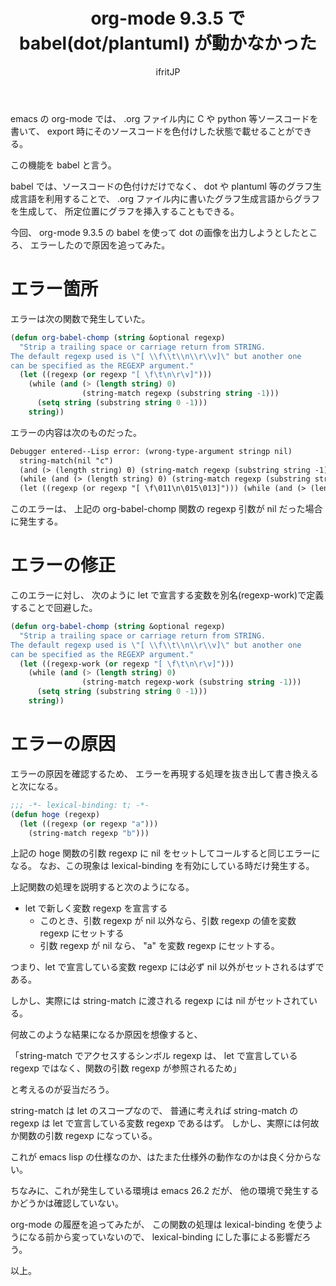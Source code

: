 # -*- coding:utf-8 -*-
#+LAYOUT: post
#+TITLE: org-mode 9.3.5 で babel(dot/plantuml) が動かなかった
#+TAGS: emacs org-mode
#+AUTHOR: ifritJP
#+OPTIONS: ^:{}
#+STARTUP: nofold

emacs の org-mode では、
.org ファイル内に C や python 等ソースコードを書いて、
export 時にそのソースコードを色付けした状態で載せることができる。

この機能を babel と言う。

babel では、ソースコードの色付けだけでなく、
dot や plantuml 等のグラフ生成言語を利用することで、
.org ファイル内に書いたグラフ生成言語からグラフを生成して、
所定位置にグラフを挿入することもできる。


今回、 org-mode 9.3.5 の babel を使って dot の画像を出力しようとしたところ、
エラーしたので原因を追ってみた。

* エラー箇所

エラーは次の関数で発生していた。
  
#+BEGIN_SRC lisp
(defun org-babel-chomp (string &optional regexp)
  "Strip a trailing space or carriage return from STRING.
The default regexp used is \"[ \\f\\t\\n\\r\\v]\" but another one
can be specified as the REGEXP argument."
  (let ((regexp (or regexp "[ \f\t\n\r\v]")))
    (while (and (> (length string) 0)
                (string-match regexp (substring string -1)))
      (setq string (substring string 0 -1)))
    string))
#+END_SRC

エラーの内容は次のものだった。

#+BEGIN_SRC txt
Debugger entered--Lisp error: (wrong-type-argument stringp nil)
  string-match(nil "c")
  (and (> (length string) 0) (string-match regexp (substring string -1)))
  (while (and (> (length string) 0) (string-match regexp (substring string -1))) (setq string (substring string 0 -1)))
  (let ((regexp (or regexp "[ \f\011\n\015\013]"))) (while (and (> (length string) 0) (string-match regexp (substring string -1))) (setq string (substring string 0 -1))) string)
#+END_SRC

このエラーは、
上記の org-babel-chomp 関数の regexp 引数が nil だった場合に発生する。

* エラーの修正

このエラーに対し、  
次のように let で宣言する変数を別名(regexp-work)で定義することで回避した。

#+BEGIN_SRC lisp
(defun org-babel-chomp (string &optional regexp)
  "Strip a trailing space or carriage return from STRING.
The default regexp used is \"[ \\f\\t\\n\\r\\v]\" but another one
can be specified as the REGEXP argument."
  (let ((regexp-work (or regexp "[ \f\t\n\r\v]")))
    (while (and (> (length string) 0)
                (string-match regexp-work (substring string -1)))
      (setq string (substring string 0 -1)))
    string))
#+END_SRC
  
* エラーの原因

エラーの原因を確認するため、
エラーを再現する処理を抜き出して書き換えると次になる。

#+BEGIN_SRC lisp
;;; -*- lexical-binding: t; -*-
(defun hoge (regexp)
  (let ((regexp (or regexp "a")))
    (string-match regexp "b")))
#+END_SRC

上記の hoge 関数の引数 regexp に nil をセットしてコールすると同じエラーになる。
なお、この現象は lexical-binding を有効にしている時だけ発生する。


上記関数の処理を説明すると次のようになる。

- let で新しく変数 regexp を宣言する
  - このとき、引数 regexp が nil 以外なら、引数 regexp の値を変数 regexp にセットする
  - 引数 regexp が nil なら、 "a" を変数 regexp にセットする。

つまり、let で宣言している変数 regexp には必ず nil 以外がセットされるはずである。

しかし、実際には string-match に渡される regexp には nil がセットされている。

何故このような結果になるか原因を想像すると、

「string-match でアクセスするシンボル regexp は、
  let で宣言している regexp ではなく、関数の引数 regexp が参照されるため」

と考えるのが妥当だろう。

string-match は let のスコープなので、
普通に考えれば string-match の regexp は let で宣言している変数 regexp であるはず。
しかし、実際には何故か関数の引数 regexp になっている。

これが emacs lisp の仕様なのか、はたまた仕様外の動作なのかは良く分からない。

ちなみに、これが発生している環境は emacs 26.2 だが、
他の環境で発生するかどうかは確認していない。

org-mode の履歴を追ってみたが、 
この関数の処理は lexical-binding を使うようになる前から変っていないので、
lexical-binding にした事による影響だろう。


以上。
